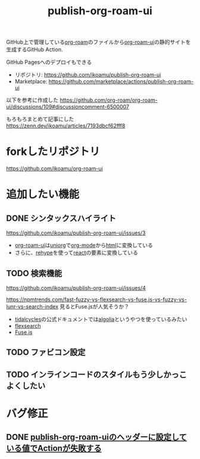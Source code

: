 :PROPERTIES:
:ID:       4ED39C6C-F151-4EA2-AF4E-B77718959ED3
:END:
#+title: publish-org-roam-ui
#+filetags: :mywork:

GitHub上で管理している[[id:DB5F02DD-8B76-4CDC-98D8-D79385963585][org-roam]]のファイルから[[id:47096488-6B07-44F6-9E5F-66587F585507][org-roam-ui]]の静的サイトを生成するGitHub Action.

GitHub Pagesへのデプロイもできる

- リポジトリ: https://github.com/ikoamu/publish-org-roam-ui
- Marketplace: https://github.com/marketplace/actions/publish-org-roam-ui

  
以下を参考に作成した
https://github.com/org-roam/org-roam-ui/discussions/109#discussioncomment-6500007

もろもろまとめて記事にした
https://zenn.dev/ikoamu/articles/7193dbcf62fff8

* forkしたリポジトリ
https://github.com/ikoamu/org-roam-ui

* 追加したい機能

** DONE シンタックスハイライト
https://github.com/ikoamu/publish-org-roam-ui/issues/3

- [[id:47096488-6B07-44F6-9E5F-66587F585507][org-roam-ui]]は[[id:B2AB7269-9667-4815-9806-D20CB48A8DEC][uniorg]]で[[id:848FDA07-7706-4D0E-9A31-6C71D0F579A2][org-mode]]から[[id:9102AF70-548B-4F59-8F83-B9864DA1630F][html]]に変換している
- さらに、[[id:2FA96C31-2511-4EE1-BB1E-3EEDB6F28DE8][rehype]]を使って[[id:132258C2-3449-469D-9350-0B9A37818F4A][react]]の要素に変換している

** TODO 検索機能
https://github.com/ikoamu/publish-org-roam-ui/issues/4

https://npmtrends.com/fast-fuzzy-vs-flexsearch-vs-fuse.js-vs-fuzzy-vs-lunr-vs-search-index
見るとFuse.jsが人気そうか？

- [[id:6EE32A1E-78EA-4524-9E44-CF7E89B75FF5][tidalcycles]]の公式ドキュメントでは[[id:FE1BB533-6A7E-4709-B2BA-F366EF30E43C][algolia]]というやつを使っているみたい
- [[id:9880562A-5A83-4E0A-AA3D-CB279C399CD2][flexsearch]]
- [[id:705AE576-F876-42E1-BAB0-E4135A7D76D6][Fuse.js]]

** TODO ファビコン設定

** TODO インラインコードのスタイルもう少しかっこよくしたい

* バグ修正
** DONE [[id:A0578F9C-C1B6-4DB6-B27D-914E01E101FF][publish-org-roam-uiのヘッダーに設定している値でActionが失敗する]]
